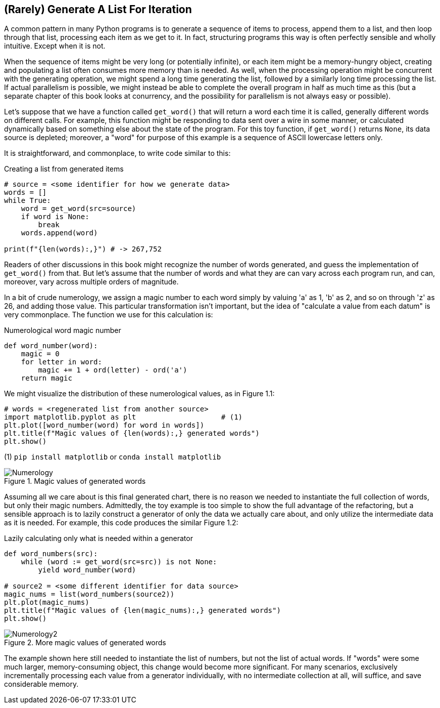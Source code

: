 == (Rarely) Generate A List For Iteration 

A common pattern in many Python programs is to generate a sequence of items to
process, append them to a list, and then loop through that list, processing
each item as we get to it.  In fact, structuring programs this way is often
perfectly sensible and wholly intuitive.  Except when it is not.

When the sequence of items might be very long (or potentially infinite), or
each item might be a memory-hungry object, creating and populating a list
often consumes more memory than is needed.  As well, when the processing
operation might be concurrent with the generating operation, we might spend a
long time generating the list, followed by a similarly long time processing
the list.  If actual parallelism is possible, we might instead be able to
complete the overall program in half as much time as this (but a separate
chapter of this book looks at conurrency, and the possibility for parallelism
is not always easy or possible).

Let's suppose that we have a function called `get_word()` that will return a
word each time it is called, generally different words on different calls.
For example, this function might be responding to data sent over a wire in
some manner, or calculated dynamically based on something else about the state
of the program.  For this toy function, if `get_word()` returns `None`, its
data source is depleted; moreover, a "word" for purpose of this example is a
sequence of ASCII lowercase letters only.

It is straightforward, and commonplace, to write code similar to this:

.Creating a list from generated items
[source,python]
----
# source = <some identifier for how we generate data>
words = []
while True:
    word = get_word(src=source)
    if word is None:
        break
    words.append(word)

print(f"{len(words):,}") # -> 267,752
----

Readers of other discussions in this book might recognize the number of words
generated, and guess the implementation of `get_word()` from that.  But let's
assume that the number of words and what they are can vary across each program
run, and can, moreover, vary across multiple orders of magnitude.

In a bit of crude numerology, we assign a magic number to each word simply by
valuing 'a' as 1, 'b' as 2, and so on through 'z' as 26, and adding those
value.  This particular transformation isn't important, but the idea of
"calculate a value from each datum" is very commonplace.  The function we
use for this calculation is:

.Numerological word magic number
[source,python]
----
def word_number(word):
    magic = 0
    for letter in word:
        magic += 1 + ord(letter) - ord('a')
    return magic
----

We might visualize the distribution of these numerological values, as in
Figure 1.1:

[source,python]
----
# words = <regenerated list from another source>
import matplotlib.pyplot as plt                    # (1)
plt.plot([word_number(word) for word in words])
plt.title(f"Magic values of {len(words):,} generated words")
plt.show()
----

(1) `pip install matplotlib` or `conda install matplotlib`

.Magic values of generated words
image::images/Numerology.png[]

Assuming all we care about is this final generated chart, there is no reason
we needed to instantiate the full collection of words, but only their magic
numbers.  Admittedly, the toy example is too simple to show the full advantage
of the refactoring, but a sensible approach is to lazily construct a generator
of only the data we actually care about, and only utilize the intermediate
data as it is needed. For example, this code produces the similar Figure 1.2:

.Lazily calculating only what is needed within a generator
[source,python]
----
def word_numbers(src):
    while (word := get_word(src=src)) is not None:
        yield word_number(word)
        
# source2 = <some different identifier for data source>
magic_nums = list(word_numbers(source2))
plt.plot(magic_nums)
plt.title(f"Magic values of {len(magic_nums):,} generated words")
plt.show()
----

.More magic values of generated words
image::images/Numerology2.png[]

The example shown here still needed to instantiate the list of numbers, but
not the list of actual words.  If "words" were some much larger,
memory-consuming object, this change would become more significant.  For many
scenarios, exclusively incrementally processing each value from a generator
individually, with no intermediate collection at all, will suffice, and save
considerable memory.
